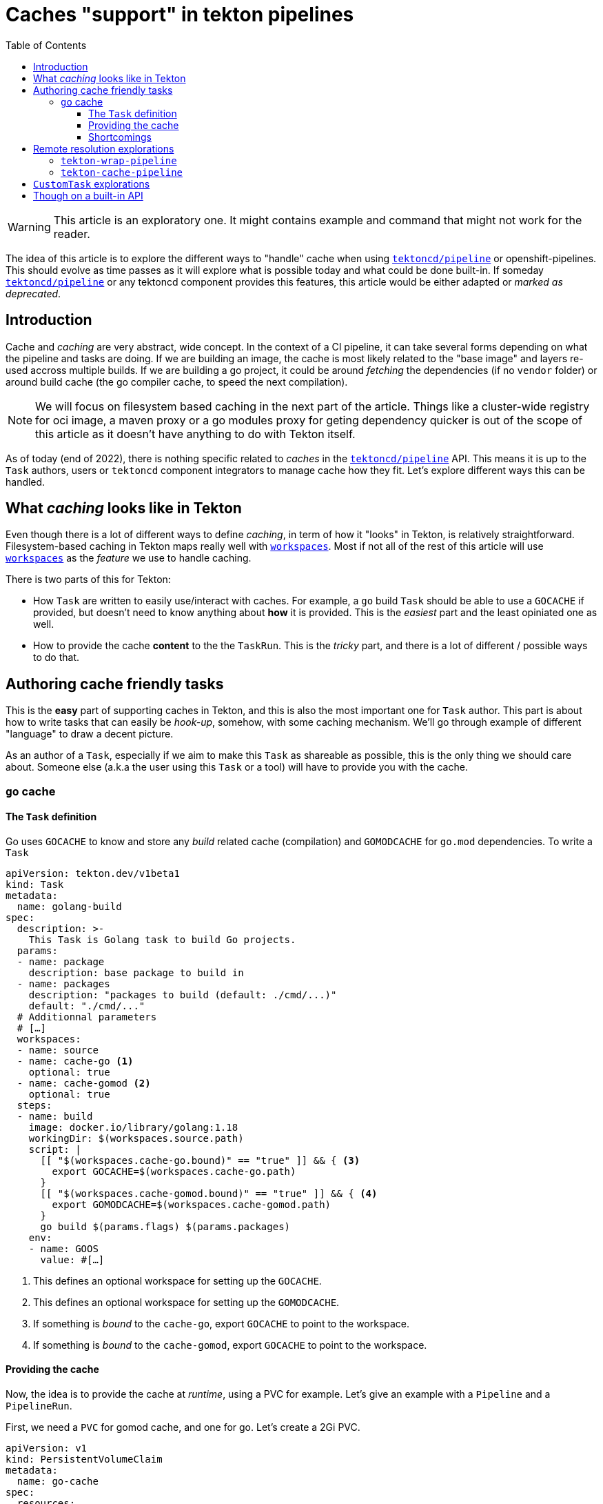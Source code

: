 = Caches "support" in tekton pipelines
:toc: left
:toclevels: 5
:source-highlighter: rouge
:docinfo: shared
:docinfodir: ../common

WARNING: This article is an exploratory one. It might contains example and command that might not work for the reader.

[.lead]
The idea of this article is to explore the different ways to "handle"
cache when using
https://github.com/tektoncd/pipeline[`tektoncd/pipeline`] or
openshift-pipelines. This should evolve as time passes as it will
explore what is possible today and what could be done built-in. If
someday https://github.com/tektoncd/pipeline[`tektoncd/pipeline`]
or any tektoncd component provides this features, this article would
be either adapted or _marked as deprecated_.

== Introduction

Cache and _caching_ are very abstract, wide concept. In the context of a CI pipeline, it
can take several forms depending on what the pipeline and tasks are doing. If we are
building an image, the cache is most likely related to the "base image" and layers re-used
accross multiple builds. If we are building a go project, it could be around _fetching_
the dependencies (if no `vendor` folder) or around build cache (the go compiler cache, to
speed the next compilation).

NOTE: We will focus on filesystem based caching in the next part of the article. Things like a cluster-wide registry for oci image, a maven proxy or a go modules proxy for geting dependency quicker is out of the scope of this article as it doesn't have anything to do with Tekton itself.

As of today (end of 2022), there is nothing specific related to _caches_ in the https://github.com/tektoncd/pipeline[`tektoncd/pipeline`] API. This means it is up to the `Task` authors, users or `tektoncd` component integrators to manage cache how they fit. Let's explore different ways this can be handled.

== What _caching_ looks like in Tekton

Even though there is a lot of different ways to define _caching_, in term of how it "looks" in Tekton, is relatively straightforward. Filesystem-based caching in Tekton maps really well with https://tekton.dev/docs/pipelines/workspaces/[`workspaces`]. Most if not all of the rest of this article will use https://tekton.dev/docs/pipelines/workspaces/[`workspaces`] as the _feature_ we use to handle caching.

There is two parts of this for Tekton:

- How `Task` are written to easily use/interact with caches. For example, a `go` build `Task` should be able to use a `GOCACHE` if provided, but doesn't need to know anything about *how* it is provided. This is the _easiest_ part and the least opiniated one as well.
- How to provide the cache *content* to the the `TaskRun`. This is the _tricky_ part, and there is a lot of different / possible ways to do that.

== Authoring cache friendly tasks

This is the *easy* part of supporting caches in Tekton, and this is also the most important one for `Task` author. This part is about how to write tasks that can easily be _hook-up_, somehow, with some caching mechanism. We'll go through example of different "language" to draw a decent picture.

As an author of a `Task`, especially if we aim to make this `Task` as shareable as possible, this is the only thing we should care about. Someone else (a.k.a the user using this `Task` or a tool) will have to provide you with the cache.

=== `go` cache

==== The `Task` definition

Go uses `GOCACHE` to know and store any _build_ related cache (compilation) and `GOMODCACHE` for `go.mod` dependencies. To write a `Task`

[source,yaml]
----
apiVersion: tekton.dev/v1beta1
kind: Task
metadata:
  name: golang-build
spec:
  description: >-
    This Task is Golang task to build Go projects.
  params:
  - name: package
    description: base package to build in
  - name: packages
    description: "packages to build (default: ./cmd/...)"
    default: "./cmd/..."
  # Additionnal parameters
  # […]
  workspaces:
  - name: source
  - name: cache-go <1>
    optional: true
  - name: cache-gomod <2>
    optional: true
  steps:
  - name: build
    image: docker.io/library/golang:1.18
    workingDir: $(workspaces.source.path)
    script: |
      [[ "$(workspaces.cache-go.bound)" == "true" ]] && { <3>
        export GOCACHE=$(workspaces.cache-go.path)
      }
      [[ "$(workspaces.cache-gomod.bound)" == "true" ]] && { <4>
        export GOMODCACHE=$(workspaces.cache-gomod.path)
      }
      go build $(params.flags) $(params.packages)
    env:
    - name: GOOS
      value: #[…]
----

<1> This defines an optional workspace for setting up the `GOCACHE`.
<2> This defines an optional workspace for setting up the `GOMODCACHE`.
<3> If something is _bound_ to the `cache-go`, export `GOCACHE` to point to the workspace.
<4> If something is _bound_ to the `cache-gomod`, export `GOCACHE` to point to the workspace.

==== Providing the cache

Now, the idea is to provide the cache at _runtime_, using a PVC for example. Let's give an example with a `Pipeline` and a `PipelineRun`.

First, we need a `PVC` for gomod cache, and one for go. Let's create a 2Gi PVC.

[source,yaml]
----
apiVersion: v1
kind: PersistentVolumeClaim
metadata:
  name: go-cache
spec:
  resources:
    requests:
      storage: 4Gi
  volumeMode: Filesystem
  accessModes:
    - ReadWriteMany
---
apiVersion: v1
kind: PersistentVolumeClaim
metadata:
  name: gomod-cache
spec:
  resources:
    requests:
      storage: 2Gi
  volumeMode: Filesystem
  accessModes:
    - ReadWriteMany
----

The `Pipeline` will fetch some sources using the https://github.com/tektoncd/catalog/tree/main/task/git-clone/0.9[`git-clone`] `Task` and our go `Task`.

[source,yaml]
----
apiVersion: tekton.dev/v1beta1
kind: Pipeline
metadata:
  name: build-go-with-optional-cache
spec:
  workspaces:
  - name: shared-workspace
  - name: go-cache <1>
    optional: true
  - name: gomod-cache <2>
    optional: true
  params:
  - name: git-url
    default: https://github.com/tektoncd/pipeline
  tasks:
  - name: fetch-repository
    taskRef:
    name: git-clone
    workspaces:
    - name: output
      workspace: shared-workspace
    params:
    - name: url
      value: $(params.git-url)
    - name: subdirectory
      value: ""
    - name: deleteExisting
      value: "true"
  - name: build
    taskRef:
      name: golang-build
    runAfter:
    - fetch-repository
    workspaces:
    - name: source
      workspace: shared-workspace
    - name: cache-go <3>
      workspace: cache-go
    - name: cache-gomod <4>
      workspace: cache-gomod
----

<1> As for the `Task`, we define a workspace for `GOCACHE`.
<2> As for the `Task`, we define a workspace for `GOMODCACHE`.
<3> We are bind the `Pipeline`'s defined `cache-go` workspace to the `cache-go` workspace defined in the `Task`.
<4> We are bind the `Pipeline`'s defined `cache-gomod` workspace to the `cache-gomod` workspace defined in the `Task`.

Now the `PipelineRun`.

[source,yaml]
----
apiVersion: tekton.dev/v1beta1
kind: PipelineRun
metadata:
  name: build-go-with-cache-run
spec:
  pipelineRef:
    name: build-go-with-optional-cache
  params:
  - name: git-url
    value: https://github.com/tektoncd/pipeline
  workspaces:
  - name: shared-workspace
    volumeClaimTemplate:
      spec:
        accessModes:
          - ReadWriteMany
        resources:
          requests:
            storage: 100Mi
  - name: go-cache
    persistentVolumeClaim: <1>
      claimName: go-cache
  - name: gomod-cache
    persistentVolumeClaim: <2>
      claimName: gomod-cache
----

<1> We bind our `go-cache` PVC to the `go-cache` workspace.
<2> We bind our `gomod-cache` PVC to the `gomod-cache` workspace.

==== Shortcomings

There is a few possible _shortcomings_ with this approach:

- Depending on the _class_ of the persistent storage, it might be tricky to get those PVC provisionned. In addition, the cluster might have some quotas on the number of PVC used, and these being "always" there would take some _place_ in this quota.
- Similar to the previous point, depending on the access mode (`ReadWriteMany`, `ReadWriteOnce`, …), it may force the pipeline to all run on the same node, or make the cache read-only (which would be.. way less useful).

== Remote resolution explorations

The general idea behind this _exploration_ is very similar to https://github.com/openshift-pipelines/tekton-wrap-pipeline[`tekton-wrap-pipeline`].

[quote,tekton-wrap-pipeline README]
----
Tekton resolver that allows to run a `Pipeline` with `emptydir`
workspaces that will be using different mean to transfer data from a
one `Task` to the other.

This is a experimentation around not using PVC for sharing data with
workspace in a Pipeline.
----

The idea, adapted to _caching_, would be to enhance `Task` with steps to pull and push the cache(s) in the correct workspaces, bound to `emptydir`.

IMPORTANT: This need to be completed

=== `tekton-wrap-pipeline`

We can use https://github.com/openshift-pipelines/tekton-wrap-pipeline[`tekton-wrap-pipeline`] directly. If we take the previous example, we can re-write the `PipelineRun` above like the following.

[source,yaml]
----
apiVersion: tekton.dev/v1beta1
kind: PipelineRun
metadata:
  name: simple-pipelinerun
spec:
  serviceAccountName: mysa
  pipelineRef:
    resolver: wrap <1>
    params:
    - name: pipelineref
      value: build-go-with-optional-cache
    - name: workspaces
      value: go-cache,gomod-cache <2>
    - name: target
      value: quay.io/vdemeest/pipelinerun-$(context.pipelineRun.namespace)-{{workspace}}:latest <3>
    - name: base
      value: quay.io/vdemeest/pipelinerun-$(context.pipelineRun.namespace)-{{workspace}}:latest <4>
  params:
  - name: git-url
    value: https://github.com/tektoncd/pipeline
  workspaces:
  - name: shared-workspace
    volumeClaimTemplate:
      spec:
        accessModes:
          - ReadWriteMany
        resources:
          requests:
            storage: 100Mi
  - name: go-cache <5>
    emptyDir: {}
  - name: gomod-cache <6>
    emptyDir: {}
----

<1> We are using the remote resolution with the resolver named `wrap` (provided by https://github.com/openshift-pipelines/tekton-wrap-pipeline[`tekton-wrap-pipeline`])
<2> These are the 2 workspaces we want to handle with the "wrapper". In a gist, this means : for those 2 workspaces, using an oci image (a different one) for saving and pushing to it
<3> This is the _naming template_ for the target image to use, one "image" per namespace and go-cache/gomod-cache.
<4> This is the _naming template_ for the base image to use, using the same to ensure we "keep" the content from one run to the other.
<5> We "bind" the go-cache workspace with emptydir just to "pass validation"
<6> Same with gomod-cache, we "bind" the go-cache workspace with emptydir just to "pass validation"

This approach has few shortcomings as of today:

- Using `base` image means we need to "create" the repository prior to being to run (otherwise, it will fail to get the content of the cache because it doesn't exists)
- As it is proposed, it will share the `go-cache` and `gomod-cache` for all runs using this, on the same namespace. Fiddling with `target` and `base` allow you to decide what to use, but still it doesn't take into account the `go.sum`, …
- As of today, it only works with OCI images
- As of today, it needs extra auth to be able to push/pull the cache to an oci image registry
- `tekton-wrap-pipeline` append layers, which means at some point, the image will be too big and have too many layers. In our case, we don't necessarily care about the layers but only the final content.

=== `tekton-cache-pipeline`

We can build on top of this `tekton-wrap-pipeline` to provide an "easier" way to setup cache. The idea, is to be able to write the following `PipelineRun`.

As said above, `tekton-wrap-pipeline` append layers, which means at some point, the image will be too big and have too many layers. In our case, we don't necessarily care about the layers but only the final content. What we want here, is a way to get some content from a given hash.

[source,yaml]
----
apiVersion: tekton.dev/v1beta1
kind: PipelineRun
metadata:
  name: simple-pipelinerun
spec:
  serviceAccountName: mysa
  pipelineRef:
    resolver: cache <1>
    params:
    - name: pipelineref
      value: build-go-with-optional-cache
    - name: workspaces
      value: go-cache,gomod-cache <2>
    - name: files <3>
      value: **/go.sum
    - name: target <4>
      value: quay.io/vdemeest/cache/{{workspace}}:{{hash}}
  params:
  - name: git-url
    value: https://github.com/tektoncd/pipeline
  workspaces:
  - name: shared-workspace
    volumeClaimTemplate:
      spec:
        accessModes:
          - ReadWriteMany
        resources:
          requests:
            storage: 100Mi
  - name: go-cache
    emptyDir: {}
  - name: gomod-cache
    emptyDir: {}
----

<1> We are using our `tekton-cache-pipeline` resolver :)
<2> These are the 2 workspaces we want to handle with the "wrapper". In a gist, this means : for those 2 workspaces, using an oci image (a different one) for saving and pushing to it
<3> Which files to _compute the hash_ from. The idea here is that, we will compute the hash, and try to fetch the content (using an oci image for now) tagged with that hash, if it doesn't exists, we don't fetch anything. *But* in any case, we'll push an image tagged with that hash at the end.
<4> Very similar with `tekton-wrap-pipeline`, it's the _naming pattern_ for the image we want to use to push the cache to/from

IMPORTANT: This need to be implemented

== `CustomTask` explorations

The idea is very similar to remote resolution, but using https://tekton.dev/docs/pipelines/customruns[`CustomTask`] instead.

IMPORTANT: This need to be completed

== Though on a built-in API

IMPORTANT: This need to be completed



xx
